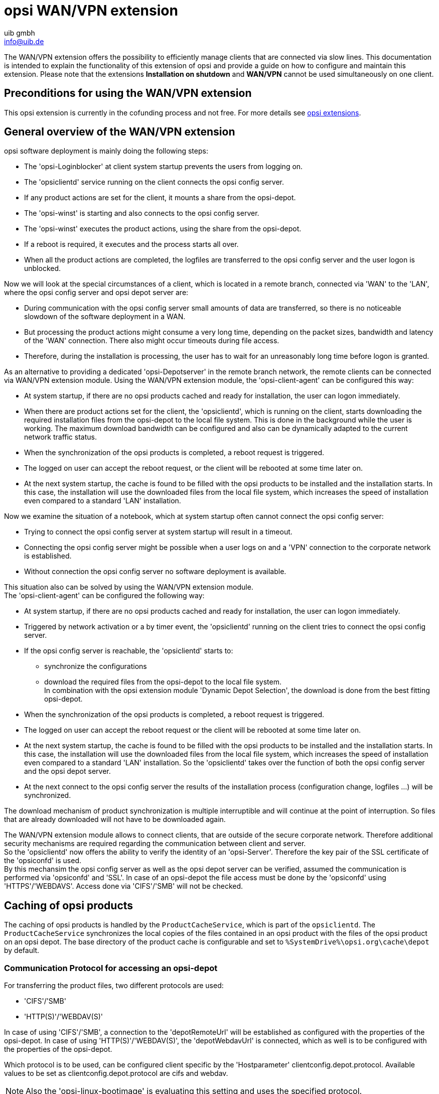 ﻿////
; Copyright (c) uib gmbh (www.uib.de)
; This documentation is owned by uib
; and published under the german creative commons by-sa license
; see:
; https://creativecommons.org/licenses/by-sa/3.0/de/
; https://creativecommons.org/licenses/by-sa/3.0/de/legalcode
; english:
; https://creativecommons.org/licenses/by-sa/3.0/
; https://creativecommons.org/licenses/by-sa/3.0/legalcode
;
; credits: http://www.opsi.org/credits/
////

:Author:    uib gmbh
:Email:     info@uib.de
:Date:      11.01.2021
:doctype: book



[[opsi-manual-wansupport]]
= opsi WAN/VPN extension

The WAN/VPN extension offers the possibility to efficiently manage clients that are connected via slow lines.
This documentation is intended to explain the functionality of this extension of opsi and provide a guide on how to configure and maintain this extension.
Please note that the extensions *Installation on shutdown* and *WAN/VPN* cannot be used simultaneously on one client.


[[opsi-manual-wansupport-preconditions]]
== Preconditions for using the WAN/VPN extension

This opsi extension is currently in the cofunding process and not free.
For more details see xref:opsi-modules:modules#opsi-manual-modules[opsi extensions].


[[opsi-manual-wansupport-overview]]
== General overview of the WAN/VPN extension
opsi software deployment is mainly doing the following steps:

* The 'opsi-Loginblocker' at client system startup prevents the users from logging on.
* The 'opsiclientd' service running on the client connects the opsi config server.
* If any product actions are set for the client, it mounts a share from the opsi-depot.
* The 'opsi-winst' is starting and also connects to the opsi config server.
* The 'opsi-winst' executes the product actions, using the share from the opsi-depot.
* If a reboot is required, it executes and the process starts all over.
* When all the product actions are completed, the logfiles are transferred to the opsi config server
and the user logon is unblocked.

Now we will look at the special circumstances of a client, which is located in a remote branch, connected via 'WAN' to the 'LAN',
where the opsi config server and opsi depot server are:

* During communication with the opsi config server small amounts of data are transferred, so there is no noticeable slowdown of the software deployment in a WAN.
* But processing the product actions might consume a very long time, depending on the packet sizes, bandwidth and latency of the 'WAN' connection. There also might occur timeouts during file access.
* Therefore, during the installation is processing, the user has to wait for an unreasonably long time before logon is granted.

As an alternative to providing a dedicated 'opsi-Depotserver' in the remote branch network, the remote clients can be connected via WAN/VPN extension module.
Using the WAN/VPN extension module, the 'opsi-client-agent' can be configured this way:

* At system startup, if there are no opsi products cached and ready for installation, the user can logon immediately.
* When there are product actions set for the client, the 'opsiclientd', which is running on the client, starts downloading the required installation files from the opsi-depot to the local file system.
This is done in the background while the user is working. The maximum download bandwidth can be configured and also can be dynamically adapted to the current network traffic status.
* When the synchronization of the opsi products is completed, a reboot request is triggered.
* The logged on user can accept the reboot request, or the client will be rebooted at some time later on.
* At the next system startup, the cache is found to be filled with the opsi products to be installed and the installation starts.
In this case, the installation will use the downloaded files from the local file system, which increases the speed of installation even compared to a standard 'LAN' installation.

Now we examine the situation of a notebook, which at system startup often cannot connect the opsi config server:

* Trying to connect the opsi config server at system startup will result in a timeout.
* Connecting the opsi config server might be possible when a user logs on and a 'VPN' connection to the corporate network is established.
* Without connection the opsi config server no software deployment is available.

This situation also can be solved by using the WAN/VPN extension module. +
The 'opsi-client-agent' can be configured the following way:

* At system startup, if there are no opsi products cached and ready for installation, the user can logon immediately.
* Triggered by network activation or a by timer event, the 'opsiclientd' running on the client tries to connect the opsi config server.
* If the opsi config server is reachable, the 'opsiclientd' starts to:
  - synchronize the configurations
  - download the required files from the opsi-depot to the local file system. +
    In combination with the opsi extension module 'Dynamic Depot Selection', the download is done from the best fitting opsi-depot.
* When the synchronization of the opsi products is completed, a reboot request is triggered.
* The logged on user can accept the reboot request or the client will be rebooted at some time later on.
* At the next system startup, the cache is found to be filled with the opsi products to be installed and the installation starts.
In this case, the installation will use the downloaded files from the local file system, which increases the speed of installation even compared to a standard 'LAN' installation.
So the 'opsiclientd' takes over the function of both the opsi config server and the opsi depot server.
* At the next connect to the opsi config server the results of the installation process (configuration change, logfiles ...) will be synchronized.

The download mechanism of product synchronization is multiple interruptible and will continue at the point of interruption.
So files that are already downloaded will not have to be downloaded again.

The WAN/VPN extension module allows to connect clients, that are outside of the secure corporate network. Therefore additional security mechanisms are required regarding the communication between client and server. +
So the 'opsiclientd' now offers the ability to verify the identity of an 'opsi-Server'.
Therefore the key pair of the SSL certificate of the 'opsiconfd' is used. +
By this mechansim the opsi config server as well as the opsi depot server can be verified,
assumed the communication is performed via 'opsiconfd' and 'SSL'.
In case of an opsi-depot the file access must be done by the 'opsiconfd' using 'HTTPS'/'WEBDAVS'.
Access done via 'CIFS'/'SMB' will not be checked.

[[opsi-manual-wansupport-product-sync]]
== Caching of opsi products

The caching of opsi products is handled by the `ProductCacheService`, which is part of the `opsiclientd`.
The `ProductCacheService` synchronizes the local copies of the files contained in an opsi product with
the files of the opsi product on an opsi depot.
The base directory of the product cache is configurable and set to `%SystemDrive%\opsi.org\cache\depot` by default.

[[opsi-manual-wansupport-depot-protocol]]
=== Communication Protocol for accessing an opsi-depot

For transferring the product files, two different protocols are used:

* 'CIFS'/'SMB'
* 'HTTP(S)'/'WEBDAV(S)'

In case of using 'CIFS'/'SMB', a connection to the 'depotRemoteUrl' will be established as configured with the properties of the opsi-depot.
In case of using 'HTTP(S)'/'WEBDAV(S)', the 'depotWebdavUrl' is connected, which as well is to be configured with the properties of the opsi-depot.

Which protocol is to be used, can be configured client specific by the 'Hostparameter' +clientconfig.depot.protocol+.
Available values to be set as +clientconfig.depot.protocol+ are +cifs+ and +webdav+.

NOTE: Also the 'opsi-linux-bootimage' is evaluating this setting and uses the specified protocol.

NOTE: With opsiclientd, a different protocol can be used for individual events via the +depot_protocol+ attribute.

[[opsi-manual-wansupport-product-sync-package-content-file]]
=== Using the `.files` file for Synchronization

The synchronization process is based on the file `<product-id>.files`, which is located in the base directory of each opsi product on the opsi-depot.
This file contains information about the files, directories ans symbolic links used by an opsi product.
Each line of that file contains such information. Different types of information are separated by a blank. +
The first character of a line defines the type of the following entry. Available values are:

* +d+ for a directory
* +f+ for a file
* +l+ for a symbolic link

Separated by a blank follows the relative path, which is single quoted. +
The next entry gives the sizes of the file (which is 0 for directories and symbolic links). +
The final entry in case of a file is the MD5-sum of the file, in case of a symbolic link it is the target referred to by the symbolic link.

Example excerpt of a '.files' file:
[source,opsifiles]
----
d 'utils' 0
f 'utils/patch_config_file.py' 2506 d3007628addf6d9f688eb4c2e219dc18
l 'utils/link_to_patch_config_file.py' 0 '/utils/patch_config_file.py'
----

The '.files' file is generated automatically when installing product packages (after running the postinst-Script).

WARNING: When using the WAN/VPN extension, the files of opsi products on the opsi-depot should not be changed manually, otherwise the information contained in the '.files' file would be outdated, causing errors during the synchronization process.

[[opsi-manual-wansupport-product-sync-flow]]
=== Internal processing of opsi product caching
The synchronization of a local copy of an opsi product processes as follows:

* The '.files' file of the opsi product is transferred to the local client.
* Then it is checked, whether there is enough local disk space available to cache the opsi products.
If there isn't enough disc space available, some old opsi products will be deleted, which haven't been used (synchronized) for a long time.
* The local caching directory will be created if it doesn't exist.
* Referring to the '.files' file, any old files and directories, which aren't in use anymore, will be deleted from the local opsi product cache.
* Then the '.files' file will be processed in the following order.
  - missing directories are created.
  - missing files are transferred.
  - existing files will be checked by size and MD5-sum and be synchronized again if necessary.

The synchronization results in an exact local copy of the opsi product from the opsi-depot. +

NOTE: On windows systems, no symbolic links will be created. Instead of links there will be copies of the link target.

When the opsi product  has completed successfully,

* the status of  +products_cached+ will turn to +true+ (and stays +true+ in case of a system restart, see: xref:clients:windows-client/windows-client-agent#opsi-manual-clientagent-configuration-events[opsi-client configuration of different events
]).
* a +sync completed+ event will be triggered.

[[opsi-manual-wansupport-product-sync-config]]
=== Configuring the opsi product caching
The opsi product caching is configured in the section +[cache_service]+ of the `opsiclientd.conf`.

* +product_cache_max_size+ (integer): The maximum size of the opsi product cache in byte.
This is important to limit the disk space to be used by opsi product caching.
* +storage_dir+ (string): the path to the directory, in which the base directory `depot` for the opsi product caching is to be created.

Further configurations can be done event specific. +
Within an event configuration section +[event_<event-config-id>]+ the following options are available:

* +cache_products+ (boolean): if the value of this option is +true+, in case of the event the 'ProductCacheService' will start to cache
opsi products, for which a product action is set.
If additionally the value of the option +use_cached_products+ is set to +true+, the further processing of this section will be suspended until the caching of opsi products is completed.
* +cache_max_bandwidth+ (integer): the maximum bandwidth in byte/s to be used for caching.
If this value is set to 0 or less, the bandwidth is unlimited.
* +cache_dynamic_bandwidth+ (boolean): if the value of this option is set to +true+, the bandwidth will be adapted dynamically.
Therefore the network traffic at the network interface to the opsi-depot will be monitored.
If any traffic is detected, which is not caused by the opsi product caching, the bandwidth for the caching will be sharply reduced, to allow other processes to work at (almost) full speed.
If the caching works at reduced bandwidth and no more other network activity but the opsi product caching is detected,
the caching process will continue with unlimited bandwidth.
The value of +cache_max_bandwidth+ will be used to limit the maximum dynamic bandwidth.
* +use_cached_products+ (boolean): if the value of this option is set to +true+, the local opsi product cache will be used for processing product actions.
If caching of the opsi products is not completed, the processing of this event will stop and return an error code.


[[opsi-manual-wansupport-product-sync-transfer-slots]]
=== Limitation of simultaneously running product synchronizations
To protect the network bandwidth and the opsi depot server, the number of simultaneously running caching processes can be limited by using the host parameter `opsiconfd.transfer.slots_opsiclientd_product_sync`.
The value defined for a depot server determines the maximum number of simultaneously running product synchronizations for the respective depot, whereby the configured default value of the host parameter applies to depots without a specific value.

If the host parameter does not yet exist, it can be created as a standard configuration parameter via opsi-configed.
Alternatively, the host parameter can also be created via the command line on the opsi config server.

[source,shell]
----
opsi-admin -d method config_createUnicode opsiconfd.transfer.slots_opsiclientd_product_sync "Maximum number of simultaneous product synchronizations" 100 100 true false
----

[[opsi-manual-wansupport-config-sync]]
== Caching of configurations

The caching of configurations is done by the 'ConfigCacheService', which is part of the 'opsiclientd'. +
The 'ConfigCacheService' synchronizes a local 'Client-Cache-Backend' with the 'Config-Backend' of the opsi config server. +
The 'opsiclientd' provides per 'WebService' an access point to the backend and thereby provides quite the same functionality as the 'opsiconfd'.

[[opsi-manual-wansupport-config-sync-client-cache-backend]]
=== The local 'Client-Cache-Backend'
The local 'Client-Cache-Backend' is based on 'SQLite' and mainly consists of a local working copy,
a snapshot an a modification tracker, which records all changes of the local working copy. +
The base directory of the config cache can be configured and defaults to `%SystemDrive%\opsi.org\cache\config`.
The snapshot reflects the configuration status on the opsi config server at the time of the last synchronization. +
At the start of the processing, the local working copy is a copy of the snapshot, but will be modified during processing.

[[opsi-manual-wansupport-config-sync-flow]]
=== Internal processing of configuration synchronizing
The synchronization of the local changes of the 'Client-Cache-Backend' with the 'Config-Backend' of the opsi config server is processed as follows:

* The changes of the local working copy registered by the modification-tracker are transferred to the opsi config server.
Any changes of the configuration on the opsi config server since the last synchronization will be detected by comparing to the snapshot.
If there are any conflicts deteced, the following rules apply:
  - In case of inventory data, the local client data have priority.
  - For 'Action-Requests' the value of the client is valid, unless the version of the corresponding package has changed in the meantime on the server side. Then the server value is preferred.
  - In case of 'Installationsstatus' and 'Aktionsergebnis', the client data have priority.
  - If the opsi licenense management modul is switched on (config: 'license-management.use=true'), the config server tries to find a license pool for the product by the assignment pool to productId. I free license of this pool will be reserved and this license will be replicated. Any unused licenses, which have been reserved during replication, will be released again.
  - The new state of 'Hostparametern' and 'Product-Properties' is only transferred to the server if they have not been changed server-side in the meantime.
* The modification tracker will be cleared.
* The logfiles will be transferred.

The 'Config-Backend' replication of the opsi config server to the 'Client-Cache-Backend' is processed as follows:

* The replication only takes place, if any 'Action-Requests' are set on the opsi config server. The product action +always+ does not count in this respect.
The replication process will start only if the status of 'Action-Requests' is changed since the last replication.
* The modification tracker and the local working copy are cleared.
* The configurations required for local processing will be replicated.
* If 'Action-Requests' are set for opsi products which are marked as to require a license,
the required software license will be reserved from a 'Lizenzpool', which is assigned to that opsi product.
* Additionally required data, as there are the +auditHardwareConfig+ and the +modules+, will be transferred.
* The snapshot and the local working copy will be updated, so they have the same content.

A successful replication from server to client results in:

* The status of +config_cached+ is set to +true+ (and stays +true+ in case of a system restart, see: xref:clients:windows-client/windows-client-agent.adoc#opsi-manual-clientagent-configuration-events[opsi-client configuration of different event]).
* An event of type +sync completed+ will be triggered.

The +sync completed+ is running until the next reboot, or until it is canceled by manually fired event (e.g. on_demand). In the latter case the config cache is marked invalid (which implies that the config has to be resynced - in case of changes) and the other event is processed.

[[opsi-manual-wansupport-config-sync-config]]
=== Configuration of config caching

The configuration of the config caching is mainly done event specific: +
Within an event configuration section +[event_<event-config-id>]+, the following options are available:

* +sync_config_to_server+ (boolean): if the value of this option is set to +true+, the 'ConfigCacheService' in case of that event starts to transfer the changes registered by the modification tracker to the opsi config server.
The process will wait for that task to complete.
* +sync_config_from_server+ (boolean): if this value is set to +true+, the 'ConfigCacheService' starts with the replication.
If additionally the value of the option +use_cached_config+ is set to +true+, the processing of this event is suspended until the replication is completed.
* +use_cached_config+  (boolean): if the value of this option is set to +true+, the 'Client-Cache-Backend' will be used for processing the product actions.
If the synchronization is not completed, the processing of this event will be stopped and return an error code.
* +post_sync_config_to_server+ (boolean): has the same functionality as  +sync_config_to_server+, but will be evaluated after the product actions have been completed.
* +post_sync_config_from_server+ (boolean): has the same functionality as +sync_config_from_server+, but will be evaluated after the product actions have been completed.


[[opsi-manual-wansupport-recommended-config]]
== Recommended configuration when using the WAN/VPN extension module

The 'opsi-client-agent'-package comes with a `opsiclientd.conf` prepared for the WAN/VPN extension. +
For activating the WAN/VPN extension, just enabling of some events and disabling of some others is required. +
The configuration of the 'opsi-client-agent' also can be done from the web service
(see: xref:clients:windows-client/windows-client-agent#opsi-manual-clientagent-configuration-webservice[opsi-client-agent web service]),
so it is recommended to create the following 'Hostparameter':

* +opsiclientd.event_gui_startup.active+ (boolean, default: +true+)
* +opsiclientd.event_gui_startup\{user_logged_in\}.active+ (boolean, default: +true+)
* +opsiclientd.event_net_connection.active+ (boolean, default: +false+)
* +opsiclientd.event_timer.active+ (boolean, default: +false+)

By these 'Hostparameter', events can be enabled or disabled client specific.
The 'Hostparameter' can be created using the 'opsi-configed' or 'opsi-admin'.

For creating the 'Hostparameter' by 'opsi-admin', the following commands have to be executed on the opsi config server:

[source,shell]
----
opsi-admin -d method config_createBool opsiclientd.event_gui_startup.active "gui_startup active" true
opsi-admin -d method config_createBool opsiclientd.event_gui_startup{user_logged_in}.active "gui_startup{user_logged_in} active" true
opsi-admin -d method config_createBool opsiclientd.event_net_connection.active "event_net_connection active" false
opsi-admin -d method config_createBool opsiclientd.event_timer.active "event_timer active" false
----

The default values are as they come with the special `opsiclientd.conf`.

WARNING: If you do *not* set the defaults like described above and skip directly to the commands below you set *all* your clients into WAN mode !

For a WAN/VPN client, which shall do caching of configurations and opsi products, the 'Hostparameter' have to be configured as follows:

* +opsiclientd.event_gui_startup.active+: +false+
* +opsiclientd.event_gui_startup\{user_logged_in\}.active+: +false+
* +opsiclientd.event_net_connection.active+: +true+
* +opsiclientd.event_timer.active+: +true+

The client specific 'Hostparameter' can be set by 'opsi-configed' or 'opsi-admin'.

To set the 'Hostparameter' by 'opsi-admin', the following commands have to be executed on the opsi config server:
(in this example the client has the 'opsi-Host-ID' +vpnclient.domain.de+):

[source,shell]
----
opsi-admin -d method configState_create opsiclientd.event_gui_startup.active vpnclient.domain.de false
opsi-admin -d method configState_create opsiclientd.event_gui_startup{user_logged_in}.active vpnclient.domain.de false
opsi-admin -d method configState_create opsiclientd.event_net_connection.active vpnclient.domain.de true
opsi-admin -d method configState_create opsiclientd.event_timer.active vpnclient.domain.de true
----

This configuration will process as follows:

* At system start of the client there will be no connection established to the opsi config server.
* When the activation of a network interface is detected, a connection to the opsi config server will be established (if possible) and the synchronization starts as background task.
* A +timer+-Event will be established, which tries at regular intervals to trigger the synchonization process.

[[opsi-manual-wansupport-recommended-config-depot-protocol]]
=== Setting the protocol for caching of opsi products

The caching of opsi products can be done via the protocols 'HTTPS'/'WEBDAVS' or 'CIFS'/'SMB'.

When using 'webdav', access to the opsi-depot is performed by the 'opsiconfd'.

* advantages:
  - easy firewall configuration,  for it requires just port 4447.
  - verify of the SSL-certificate of the opsi-depot available.

* disadvantage:
  - the 'opsiconfd' generates more traffic on the opsi-depot.

By using 'cifs', access to the opsi-depot is done via 'SAMBA'.

* advantage:
  - the 'SAMBA'-server shows a good performance, is resource-conserving and well scaleable.

* disadvantages:
  - the firewall configuration is more complicated, access to the SAMBA ports is required.
  - no verify of the SSL-certificate of the opsi-depot is available.

An instruction for configuring the protocols is to be found in the chapter <<opsi-manual-wansupport-depot-protocol>>.

.processing of an installation with WAN extension as displayed in the opsiclientd infopage
image::ospclientd-infopage-wan-cached.png["ospclientd-infopage-wan-cached",width=400]

[[opsi-manual-wansupport-recommended-config-verify-server-cert]]
=== Verifying the server certificates
To activate the verifying of SSL certificates, in the `opsiclientd.conf` within the section +[global]+, the option +verify_server_cert+ is to be set to +true+.
This, during connection to an `opsiconfd`, results in verifying the 'opsi-Server' by using the SSL certificate.
The server certificates will be stored in the directory `%SystemDrive%\opsi.org\opsiclientd\server-certs`.
The name of the certificate is combined from the server address (IP or name) and the extension +.pem+.
If at connection time no stored certificate is to be found, no checking will be done.

TIP: To publish a changed certificate, the old certificate stored on the clients has to be deleted.
This can be done by the RPC-method +deleteServerCerts+, which is available from the control interface of the 'opsiclientd'.






























